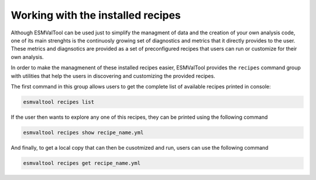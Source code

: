 .. _recipes:

Working with the installed recipes
**********************************

Although ESMValTool can be used just to simplify the managment of data
and the creation of your own analysis code, one of its main strenghts is the
continuosly growing set of diagnostics and metrics that it directly provides to
the user. These metrics and diagnsotics are provided as a set of preconfigured
recipes that users can run or customize for their own analysis.

In order to make the managmenent of these installed recipes easier, ESMValTool
provides the ``recipes`` command group with utilities that help the users in
discovering and customizing the provided recipes.

The first command in this group allows users to get the complete list of available
recipes printed in console:

.. code:: bash

	esmvaltool recipes list

If the user then wants to explore any one of this recipes, they can be printed
using the following command

.. code:: bash

	esmvaltool recipes show recipe_name.yml

And finally, to get a local copy that can then be cusotmized and run, users can
use the following command

.. code:: bash

	esmvaltool recipes get recipe_name.yml